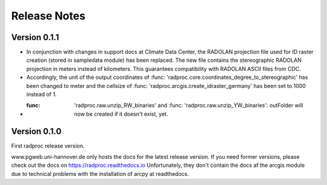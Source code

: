 .. _ref-release-notes:

===============
 Release Notes
===============

.. _ref-v0-1-1:

Version 0.1.1
~~~~~~~~~~~~~

- In conjunction with changes in support docs at Climate Data Center, the RADOLAN projection file used for ID raster creation (stored in sampledata module) has been replaced.
  The new file contains the stereographic RADOLAN projection in meters instead of kilometers. This guarantees compatibility with RADOLAN ASCII files from CDC.

- Accordingly, the unit of the output coordinates of :func: 'radproc.core.coordinates_degree_to_stereographic' has been changed to meter
  and the cellsize of :func: 'radproc.arcgis.create_idraster_germany' has been set to 1000 instead of 1.
  
- :func: 'radproc.raw.unzip_RW_binaries' and :func: 'radproc.raw.unzip_YW_binaries': outFolder will now be created if it doesn't exist, yet.

.. _ref-v0-1-0:

Version 0.1.0
~~~~~~~~~~~~~

First radproc release version.

www.pgweb.uni-hannover.de only hosts the docs for the latest release version.
If you need former versions, please check out the docs on https://radproc.readthedocs.io
Unfortunately, they don't contain the docs af the arcgis module due to technical problems with the installation of arcpy at readthedocs.